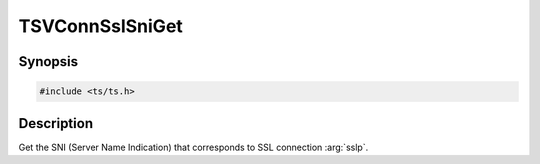 .. Licensed to the Apache Software Foundation (ASF) under one or more
   contributor license agreements.  See the NOTICE file distributed
   with this work for additional information regarding copyright
   ownership.  The ASF licenses this file to you under the Apache
   License, Version 2.0 (the "License"); you may not use this file
   except in compliance with the License.  You may obtain a copy of
   the License at

      http://www.apache.org/licenses/LICENSE-2.0

   Unless required by applicable law or agreed to in writing, software
   distributed under the License is distributed on an "AS IS" BASIS,
   WITHOUT WARRANTIES OR CONDITIONS OF ANY KIND, either express or
   implied.  See the License for the specific language governing
   permissions and limitations under the License.


TSVConnSslSniGet
================

Synopsis
--------

.. code-block:: cpp

    #include <ts/ts.h>

.. c:function:: const char TSVConnSslSniGet(TSVConn sslp, int *length)


Description
-----------
Get the SNI (Server Name Indication) that corresponds to SSL connection :arg:`sslp`.
